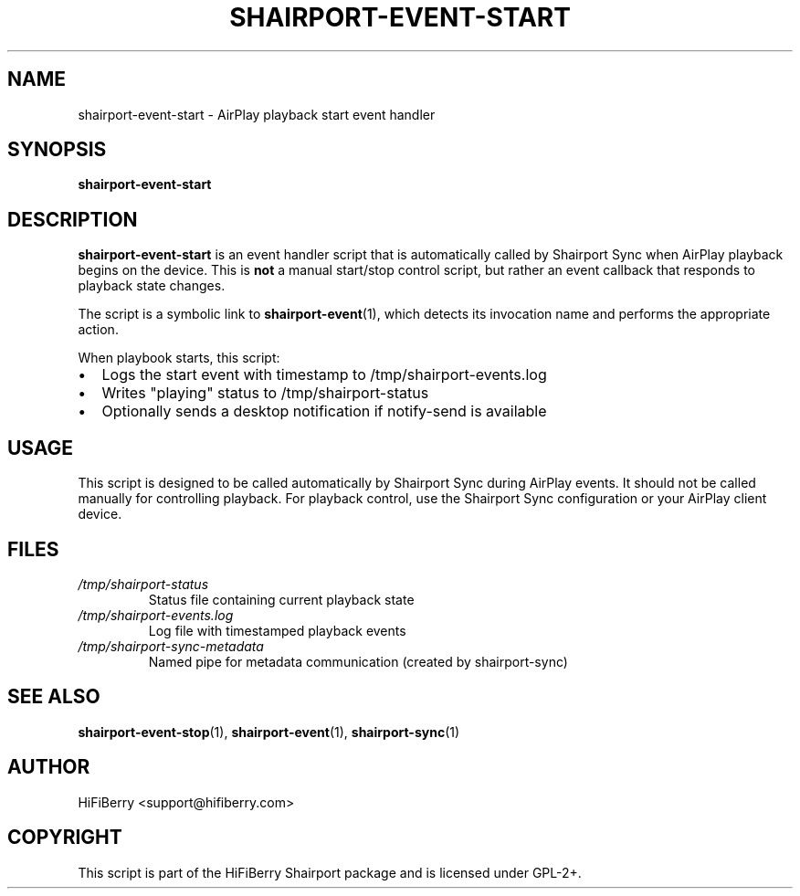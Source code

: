 .TH SHAIRPORT-EVENT-START 1 "June 2025" "HiFiBerry Shairport 4.3.7.2" "User Commands"
.SH NAME
shairport-event-start \- AirPlay playback start event handler
.SH SYNOPSIS
.B shairport-event-start
.SH DESCRIPTION
.B shairport-event-start
is an event handler script that is automatically called by Shairport Sync when AirPlay playback begins on the device. This is 
.B not
a manual start/stop control script, but rather an event callback that responds to playback state changes.

The script is a symbolic link to 
.BR shairport-event (1),
which detects its invocation name and performs the appropriate action.

When playbook starts, this script:
.IP \(bu 2
Logs the start event with timestamp to /tmp/shairport-events.log
.IP \(bu 2
Writes "playing" status to /tmp/shairport-status
.IP \(bu 2
Optionally sends a desktop notification if notify-send is available

.SH USAGE
This script is designed to be called automatically by Shairport Sync during AirPlay events. It should not be called manually for controlling playback. For playback control, use the Shairport Sync configuration or your AirPlay client device.

.SH FILES
.TP
.I /tmp/shairport-status
Status file containing current playback state
.TP
.I /tmp/shairport-events.log
Log file with timestamped playback events
.TP
.I /tmp/shairport-sync-metadata
Named pipe for metadata communication (created by shairport-sync)

.SH SEE ALSO
.BR shairport-event-stop (1),
.BR shairport-event (1),
.BR shairport-sync (1)

.SH AUTHOR
HiFiBerry <support@hifiberry.com>

.SH COPYRIGHT
This script is part of the HiFiBerry Shairport package and is licensed under GPL-2+.
